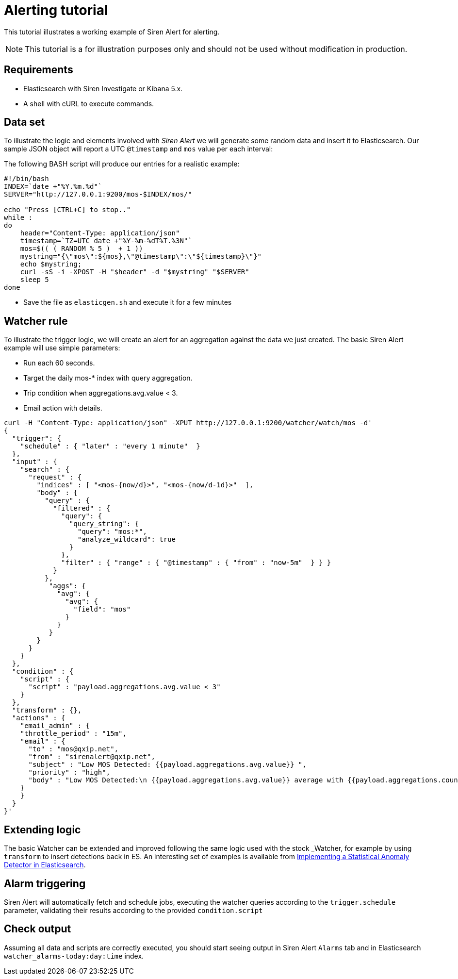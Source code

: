 = Alerting tutorial

This tutorial illustrates a working example of Siren Alert for alerting.

NOTE: This tutorial is a for illustration purposes only and should not be used
without modification in production.



== Requirements

* Elasticsearch with Siren Investigate or Kibana 5.x.
* A shell with cURL to execute commands.


== Data set

To illustrate the logic and elements involved with _Siren Alert_ we will
generate some random data and insert it to Elasticsearch. Our sample
JSON object will report a UTC `+@timestamp+` and `+mos+` value per each
interval:

The following BASH script will produce our entries for a realistic
example:

....
#!/bin/bash
INDEX=`date +"%Y.%m.%d"`
SERVER="http://127.0.0.1:9200/mos-$INDEX/mos/"

echo "Press [CTRL+C] to stop.."
while :
do
    header="Content-Type: application/json"
    timestamp=`TZ=UTC date +"%Y-%m-%dT%T.%3N"`
    mos=$(( ( RANDOM % 5 )  + 1 ))
    mystring="{\"mos\":${mos},\"@timestamp\":\"${timestamp}\"}"
    echo $mystring;
    curl -sS -i -XPOST -H "$header" -d "$mystring" "$SERVER"
    sleep 5
done
....

* Save the file as `+elasticgen.sh+` and execute it for a few minutes


== Watcher rule

To illustrate the trigger logic, we will create an alert for an
aggregation against the data we just created. The basic Siren Alert
example will use simple parameters:

* Run each 60 seconds.
* Target the daily mos-* index with query aggregation.
* Trip condition when aggregations.avg.value < 3.
* Email action with details.

....
curl -H "Content-Type: application/json" -XPUT http://127.0.0.1:9200/watcher/watch/mos -d'
{
  "trigger": {
    "schedule" : { "later" : "every 1 minute"  }
  },
  "input" : {
    "search" : {
      "request" : {
        "indices" : [ "<mos-{now/d}>", "<mos-{now/d-1d}>"  ],
        "body" : {
          "query" : {
            "filtered" : {
              "query": {
                "query_string": {
                  "query": "mos:*",
                  "analyze_wildcard": true
                }
              },
              "filter" : { "range" : { "@timestamp" : { "from" : "now-5m"  } } }
            }
          },
           "aggs": {
             "avg": {
               "avg": {
                 "field": "mos"
               }
             }
           }
        }
      }
    }
  },
  "condition" : {
    "script" : {
      "script" : "payload.aggregations.avg.value < 3"
    }
  },
  "transform" : {},
  "actions" : {
    "email_admin" : {
    "throttle_period" : "15m",
    "email" : {
      "to" : "mos@qxip.net",
      "from" : "sirenalert@qxip.net",
      "subject" : "Low MOS Detected: {{payload.aggregations.avg.value}} ",
      "priority" : "high",
      "body" : "Low MOS Detected:\n {{payload.aggregations.avg.value}} average with {{payload.aggregations.count.value}} measurements in 5 minutes"
    }
    }
  }
}'
....


== Extending logic

The basic Watcher can be extended and improved following the same logic
used with the stock _Watcher, for example by using `+transform+` to
insert detections back in ES. An interesting set of examples is
available from https://www.elastic.co/blog/implementing-a-statistical-anomaly-detector-part-3/[Implementing a Statistical Anomaly Detector in Elasticsearch].


== Alarm triggering

Siren Alert will automatically fetch and schedule jobs, executing the
watcher queries according to the `+trigger.schedule+` parameter,
validating their results according to the provided `+condition.script+`


== Check output

Assuming all data and scripts are correctly executed, you should start
seeing output in Siren Alert `+Alarms+` tab and in Elasticsearch
`+watcher_alarms-today:day:time+` index.
